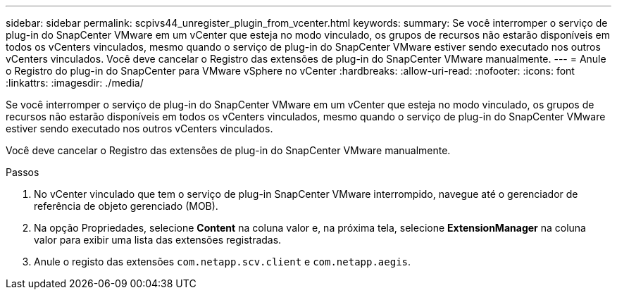 ---
sidebar: sidebar 
permalink: scpivs44_unregister_plugin_from_vcenter.html 
keywords:  
summary: Se você interromper o serviço de plug-in do SnapCenter VMware em um vCenter que esteja no modo vinculado, os grupos de recursos não estarão disponíveis em todos os vCenters vinculados, mesmo quando o serviço de plug-in do SnapCenter VMware estiver sendo executado nos outros vCenters vinculados. Você deve cancelar o Registro das extensões de plug-in do SnapCenter VMware manualmente. 
---
= Anule o Registro do plug-in do SnapCenter para VMware vSphere no vCenter
:hardbreaks:
:allow-uri-read: 
:nofooter: 
:icons: font
:linkattrs: 
:imagesdir: ./media/


[role="lead"]
Se você interromper o serviço de plug-in do SnapCenter VMware em um vCenter que esteja no modo vinculado, os grupos de recursos não estarão disponíveis em todos os vCenters vinculados, mesmo quando o serviço de plug-in do SnapCenter VMware estiver sendo executado nos outros vCenters vinculados.

Você deve cancelar o Registro das extensões de plug-in do SnapCenter VMware manualmente.

.Passos
. No vCenter vinculado que tem o serviço de plug-in SnapCenter VMware interrompido, navegue até o gerenciador de referência de objeto gerenciado (MOB).
. Na opção Propriedades, selecione *Content* na coluna valor e, na próxima tela, selecione *ExtensionManager* na coluna valor para exibir uma lista das extensões registradas.
. Anule o registo das extensões `com.netapp.scv.client` e `com.netapp.aegis`.

